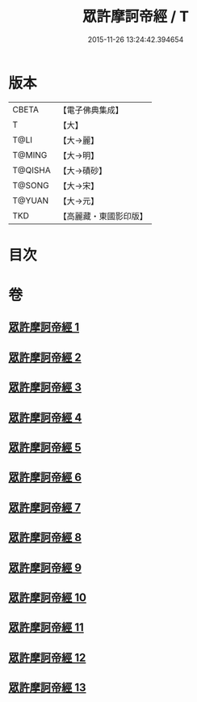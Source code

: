 #+TITLE: 眾許摩訶帝經 / T
#+DATE: 2015-11-26 13:24:42.394654
* 版本
 |     CBETA|【電子佛典集成】|
 |         T|【大】     |
 |      T@LI|【大→麗】   |
 |    T@MING|【大→明】   |
 |   T@QISHA|【大→磧砂】  |
 |    T@SONG|【大→宋】   |
 |    T@YUAN|【大→元】   |
 |       TKD|【高麗藏・東國影印版】|

* 目次
* 卷
** [[file:KR6b0048_001.txt][眾許摩訶帝經 1]]
** [[file:KR6b0048_002.txt][眾許摩訶帝經 2]]
** [[file:KR6b0048_003.txt][眾許摩訶帝經 3]]
** [[file:KR6b0048_004.txt][眾許摩訶帝經 4]]
** [[file:KR6b0048_005.txt][眾許摩訶帝經 5]]
** [[file:KR6b0048_006.txt][眾許摩訶帝經 6]]
** [[file:KR6b0048_007.txt][眾許摩訶帝經 7]]
** [[file:KR6b0048_008.txt][眾許摩訶帝經 8]]
** [[file:KR6b0048_009.txt][眾許摩訶帝經 9]]
** [[file:KR6b0048_010.txt][眾許摩訶帝經 10]]
** [[file:KR6b0048_011.txt][眾許摩訶帝經 11]]
** [[file:KR6b0048_012.txt][眾許摩訶帝經 12]]
** [[file:KR6b0048_013.txt][眾許摩訶帝經 13]]
